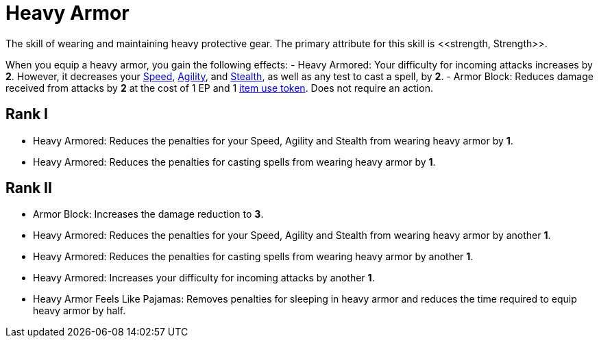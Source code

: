 [[heavy-armor]]
= Heavy Armor
The skill of wearing and maintaining heavy protective gear. The primary attribute for this skill is <<strength, Strength>>.

When you equip a heavy armor, you gain the following effects:
- [[heavy-armored]]Heavy Armored: Your difficulty for incoming attacks increases by *2*. However, it decreases your <<spd, Speed>>, <<agility, Agility>>, and <<stealth, Stealth>>, as well as any test to cast a spell, by *2*.
- [[heavy-armor-block]]Armor Block: Reduces damage received from attacks by *2* at the cost of 1 EP and 1 <<item-use-token, item use token>>. Does not require an action.

== Rank I
- [[heavy-armor-penalty-decrease]]Heavy Armored: Reduces the penalties for your Speed, Agility and Stealth from wearing heavy armor by *1*.
- Heavy Armored: Reduces the penalties for casting spells from wearing heavy armor by *1*.

== Rank II
- Armor Block: Increases the damage reduction to *3*.
- Heavy Armored: Reduces the penalties for your Speed, Agility and Stealth from wearing heavy armor by another *1*.
- Heavy Armored: Reduces the penalties for casting spells from wearing heavy armor by another *1*.
- Heavy Armored: Increases your difficulty for incoming attacks by another *1*.
- Heavy Armor Feels Like Pajamas: Removes penalties for sleeping in heavy armor and reduces the time required to equip heavy armor by half.
